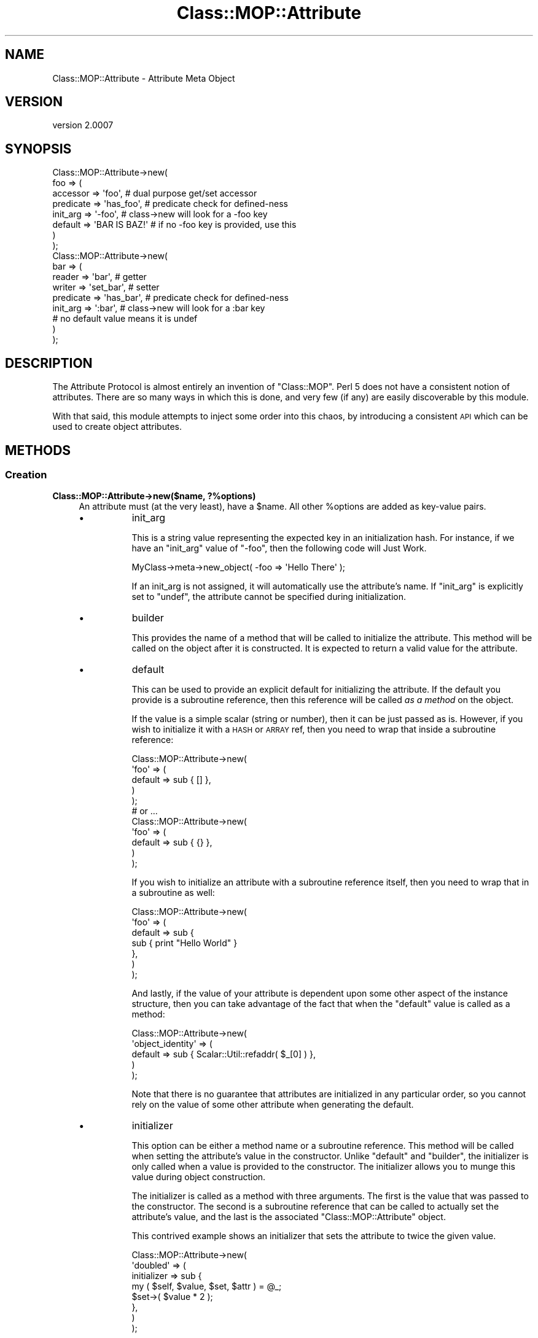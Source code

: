 .\" Automatically generated by Pod::Man 2.22 (Pod::Simple 3.07)
.\"
.\" Standard preamble:
.\" ========================================================================
.de Sp \" Vertical space (when we can't use .PP)
.if t .sp .5v
.if n .sp
..
.de Vb \" Begin verbatim text
.ft CW
.nf
.ne \\$1
..
.de Ve \" End verbatim text
.ft R
.fi
..
.\" Set up some character translations and predefined strings.  \*(-- will
.\" give an unbreakable dash, \*(PI will give pi, \*(L" will give a left
.\" double quote, and \*(R" will give a right double quote.  \*(C+ will
.\" give a nicer C++.  Capital omega is used to do unbreakable dashes and
.\" therefore won't be available.  \*(C` and \*(C' expand to `' in nroff,
.\" nothing in troff, for use with C<>.
.tr \(*W-
.ds C+ C\v'-.1v'\h'-1p'\s-2+\h'-1p'+\s0\v'.1v'\h'-1p'
.ie n \{\
.    ds -- \(*W-
.    ds PI pi
.    if (\n(.H=4u)&(1m=24u) .ds -- \(*W\h'-12u'\(*W\h'-12u'-\" diablo 10 pitch
.    if (\n(.H=4u)&(1m=20u) .ds -- \(*W\h'-12u'\(*W\h'-8u'-\"  diablo 12 pitch
.    ds L" ""
.    ds R" ""
.    ds C` ""
.    ds C' ""
'br\}
.el\{\
.    ds -- \|\(em\|
.    ds PI \(*p
.    ds L" ``
.    ds R" ''
'br\}
.\"
.\" Escape single quotes in literal strings from groff's Unicode transform.
.ie \n(.g .ds Aq \(aq
.el       .ds Aq '
.\"
.\" If the F register is turned on, we'll generate index entries on stderr for
.\" titles (.TH), headers (.SH), subsections (.SS), items (.Ip), and index
.\" entries marked with X<> in POD.  Of course, you'll have to process the
.\" output yourself in some meaningful fashion.
.ie \nF \{\
.    de IX
.    tm Index:\\$1\t\\n%\t"\\$2"
..
.    nr % 0
.    rr F
.\}
.el \{\
.    de IX
..
.\}
.\"
.\" Accent mark definitions (@(#)ms.acc 1.5 88/02/08 SMI; from UCB 4.2).
.\" Fear.  Run.  Save yourself.  No user-serviceable parts.
.    \" fudge factors for nroff and troff
.if n \{\
.    ds #H 0
.    ds #V .8m
.    ds #F .3m
.    ds #[ \f1
.    ds #] \fP
.\}
.if t \{\
.    ds #H ((1u-(\\\\n(.fu%2u))*.13m)
.    ds #V .6m
.    ds #F 0
.    ds #[ \&
.    ds #] \&
.\}
.    \" simple accents for nroff and troff
.if n \{\
.    ds ' \&
.    ds ` \&
.    ds ^ \&
.    ds , \&
.    ds ~ ~
.    ds /
.\}
.if t \{\
.    ds ' \\k:\h'-(\\n(.wu*8/10-\*(#H)'\'\h"|\\n:u"
.    ds ` \\k:\h'-(\\n(.wu*8/10-\*(#H)'\`\h'|\\n:u'
.    ds ^ \\k:\h'-(\\n(.wu*10/11-\*(#H)'^\h'|\\n:u'
.    ds , \\k:\h'-(\\n(.wu*8/10)',\h'|\\n:u'
.    ds ~ \\k:\h'-(\\n(.wu-\*(#H-.1m)'~\h'|\\n:u'
.    ds / \\k:\h'-(\\n(.wu*8/10-\*(#H)'\z\(sl\h'|\\n:u'
.\}
.    \" troff and (daisy-wheel) nroff accents
.ds : \\k:\h'-(\\n(.wu*8/10-\*(#H+.1m+\*(#F)'\v'-\*(#V'\z.\h'.2m+\*(#F'.\h'|\\n:u'\v'\*(#V'
.ds 8 \h'\*(#H'\(*b\h'-\*(#H'
.ds o \\k:\h'-(\\n(.wu+\w'\(de'u-\*(#H)/2u'\v'-.3n'\*(#[\z\(de\v'.3n'\h'|\\n:u'\*(#]
.ds d- \h'\*(#H'\(pd\h'-\w'~'u'\v'-.25m'\f2\(hy\fP\v'.25m'\h'-\*(#H'
.ds D- D\\k:\h'-\w'D'u'\v'-.11m'\z\(hy\v'.11m'\h'|\\n:u'
.ds th \*(#[\v'.3m'\s+1I\s-1\v'-.3m'\h'-(\w'I'u*2/3)'\s-1o\s+1\*(#]
.ds Th \*(#[\s+2I\s-2\h'-\w'I'u*3/5'\v'-.3m'o\v'.3m'\*(#]
.ds ae a\h'-(\w'a'u*4/10)'e
.ds Ae A\h'-(\w'A'u*4/10)'E
.    \" corrections for vroff
.if v .ds ~ \\k:\h'-(\\n(.wu*9/10-\*(#H)'\s-2\u~\d\s+2\h'|\\n:u'
.if v .ds ^ \\k:\h'-(\\n(.wu*10/11-\*(#H)'\v'-.4m'^\v'.4m'\h'|\\n:u'
.    \" for low resolution devices (crt and lpr)
.if \n(.H>23 .if \n(.V>19 \
\{\
.    ds : e
.    ds 8 ss
.    ds o a
.    ds d- d\h'-1'\(ga
.    ds D- D\h'-1'\(hy
.    ds th \o'bp'
.    ds Th \o'LP'
.    ds ae ae
.    ds Ae AE
.\}
.rm #[ #] #H #V #F C
.\" ========================================================================
.\"
.IX Title "Class::MOP::Attribute 3pm"
.TH Class::MOP::Attribute 3pm "2011-05-15" "perl v5.10.1" "User Contributed Perl Documentation"
.\" For nroff, turn off justification.  Always turn off hyphenation; it makes
.\" way too many mistakes in technical documents.
.if n .ad l
.nh
.SH "NAME"
Class::MOP::Attribute \- Attribute Meta Object
.SH "VERSION"
.IX Header "VERSION"
version 2.0007
.SH "SYNOPSIS"
.IX Header "SYNOPSIS"
.Vb 8
\&  Class::MOP::Attribute\->new(
\&      foo => (
\&          accessor  => \*(Aqfoo\*(Aq,           # dual purpose get/set accessor
\&          predicate => \*(Aqhas_foo\*(Aq,       # predicate check for defined\-ness
\&          init_arg  => \*(Aq\-foo\*(Aq,          # class\->new will look for a \-foo key
\&          default   => \*(AqBAR IS BAZ!\*(Aq    # if no \-foo key is provided, use this
\&      )
\&  );
\&
\&  Class::MOP::Attribute\->new(
\&      bar => (
\&          reader    => \*(Aqbar\*(Aq,           # getter
\&          writer    => \*(Aqset_bar\*(Aq,       # setter
\&          predicate => \*(Aqhas_bar\*(Aq,       # predicate check for defined\-ness
\&          init_arg  => \*(Aq:bar\*(Aq,          # class\->new will look for a :bar key
\&                                        # no default value means it is undef
\&      )
\&  );
.Ve
.SH "DESCRIPTION"
.IX Header "DESCRIPTION"
The Attribute Protocol is almost entirely an invention of
\&\f(CW\*(C`Class::MOP\*(C'\fR. Perl 5 does not have a consistent notion of
attributes. There are so many ways in which this is done, and very few
(if any) are easily discoverable by this module.
.PP
With that said, this module attempts to inject some order into this
chaos, by introducing a consistent \s-1API\s0 which can be used to create
object attributes.
.SH "METHODS"
.IX Header "METHODS"
.SS "Creation"
.IX Subsection "Creation"
.IP "\fBClass::MOP::Attribute\->new($name, ?%options)\fR" 4
.IX Item "Class::MOP::Attribute->new($name, ?%options)"
An attribute must (at the very least), have a \f(CW$name\fR. All other
\&\f(CW%options\fR are added as key-value pairs.
.RS 4
.IP "\(bu" 8
init_arg
.Sp
This is a string value representing the expected key in an
initialization hash. For instance, if we have an \f(CW\*(C`init_arg\*(C'\fR value of
\&\f(CW\*(C`\-foo\*(C'\fR, then the following code will Just Work.
.Sp
.Vb 1
\&  MyClass\->meta\->new_object( \-foo => \*(AqHello There\*(Aq );
.Ve
.Sp
If an init_arg is not assigned, it will automatically use the
attribute's name. If \f(CW\*(C`init_arg\*(C'\fR is explicitly set to \f(CW\*(C`undef\*(C'\fR, the
attribute cannot be specified during initialization.
.IP "\(bu" 8
builder
.Sp
This provides the name of a method that will be called to initialize
the attribute. This method will be called on the object after it is
constructed. It is expected to return a valid value for the attribute.
.IP "\(bu" 8
default
.Sp
This can be used to provide an explicit default for initializing the
attribute. If the default you provide is a subroutine reference, then
this reference will be called \fIas a method\fR on the object.
.Sp
If the value is a simple scalar (string or number), then it can be
just passed as is. However, if you wish to initialize it with a \s-1HASH\s0
or \s-1ARRAY\s0 ref, then you need to wrap that inside a subroutine
reference:
.Sp
.Vb 5
\&  Class::MOP::Attribute\->new(
\&      \*(Aqfoo\*(Aq => (
\&          default => sub { [] },
\&      )
\&  );
\&
\&  # or ...
\&
\&  Class::MOP::Attribute\->new(
\&      \*(Aqfoo\*(Aq => (
\&          default => sub { {} },
\&      )
\&  );
.Ve
.Sp
If you wish to initialize an attribute with a subroutine reference
itself, then you need to wrap that in a subroutine as well:
.Sp
.Vb 7
\&  Class::MOP::Attribute\->new(
\&      \*(Aqfoo\*(Aq => (
\&          default => sub {
\&              sub { print "Hello World" }
\&          },
\&      )
\&  );
.Ve
.Sp
And lastly, if the value of your attribute is dependent upon some
other aspect of the instance structure, then you can take advantage of
the fact that when the \f(CW\*(C`default\*(C'\fR value is called as a method:
.Sp
.Vb 5
\&  Class::MOP::Attribute\->new(
\&      \*(Aqobject_identity\*(Aq => (
\&          default => sub { Scalar::Util::refaddr( $_[0] ) },
\&      )
\&  );
.Ve
.Sp
Note that there is no guarantee that attributes are initialized in any
particular order, so you cannot rely on the value of some other
attribute when generating the default.
.IP "\(bu" 8
initializer
.Sp
This option can be either a method name or a subroutine
reference. This method will be called when setting the attribute's
value in the constructor. Unlike \f(CW\*(C`default\*(C'\fR and \f(CW\*(C`builder\*(C'\fR, the
initializer is only called when a value is provided to the
constructor. The initializer allows you to munge this value during
object construction.
.Sp
The initializer is called as a method with three arguments. The first
is the value that was passed to the constructor. The second is a
subroutine reference that can be called to actually set the
attribute's value, and the last is the associated
\&\f(CW\*(C`Class::MOP::Attribute\*(C'\fR object.
.Sp
This contrived example shows an initializer that sets the attribute to
twice the given value.
.Sp
.Vb 8
\&  Class::MOP::Attribute\->new(
\&      \*(Aqdoubled\*(Aq => (
\&          initializer => sub {
\&              my ( $self, $value, $set, $attr ) = @_;
\&              $set\->( $value * 2 );
\&          },
\&      )
\&  );
.Ve
.Sp
Since an initializer can be a method name, you can easily make
attribute initialization use the writer:
.Sp
.Vb 6
\&  Class::MOP::Attribute\->new(
\&      \*(Aqsome_attr\*(Aq => (
\&          writer      => \*(Aqsome_attr\*(Aq,
\&          initializer => \*(Aqsome_attr\*(Aq,
\&      )
\&  );
.Ve
.Sp
Your writer (actually, a wrapper around the writer, using
method modifications) will need to examine
\&\f(CW@_\fR and determine under which
context it is being called:
.Sp
.Vb 6
\&  around \*(Aqsome_attr\*(Aq => sub {
\&      my $orig = shift;
\&      my $self = shift;
\&      # $value is not defined if being called as a reader
\&      # $setter and $attr are only defined if being called as an initializer
\&      my ($value, $setter, $attr) = @_;
\&
\&      # the reader behaves normally
\&      return $self\->$orig if not @_;
\&
\&      # mutate $value as desired
\&      # $value = <something($value);
\&
\&      # if called as an initializer, set the value and we\*(Aqre done
\&      return $setter\->($row) if $setter;
\&
\&      # otherwise, call the real writer with the new value
\&      $self\->$orig($row);
\&  };
.Ve
.RE
.RS 4
.Sp
The \f(CW\*(C`accessor\*(C'\fR, \f(CW\*(C`reader\*(C'\fR, \f(CW\*(C`writer\*(C'\fR, \f(CW\*(C`predicate\*(C'\fR and \f(CW\*(C`clearer\*(C'\fR
options all accept the same parameters. You can provide the name of
the method, in which case an appropriate default method will be
generated for you. Or instead you can also provide hash reference
containing exactly one key (the method name) and one value. The value
should be a subroutine reference, which will be installed as the
method itself.
.IP "\(bu" 8
accessor
.Sp
An \f(CW\*(C`accessor\*(C'\fR is a standard Perl-style read/write accessor. It will
return the value of the attribute, and if a value is passed as an
argument, it will assign that value to the attribute.
.Sp
Note that \f(CW\*(C`undef\*(C'\fR is a legitimate value, so this will work:
.Sp
.Vb 1
\&  $object\->set_something(undef);
.Ve
.IP "\(bu" 8
reader
.Sp
This is a basic read-only accessor. It returns the value of the
attribute.
.IP "\(bu" 8
writer
.Sp
This is a basic write accessor, it accepts a single argument, and
assigns that value to the attribute.
.Sp
Note that \f(CW\*(C`undef\*(C'\fR is a legitimate value, so this will work:
.Sp
.Vb 1
\&  $object\->set_something(undef);
.Ve
.IP "\(bu" 8
predicate
.Sp
The predicate method returns a boolean indicating whether or not the
attribute has been explicitly set.
.Sp
Note that the predicate returns true even if the attribute was set to
a false value (\f(CW0\fR or \f(CW\*(C`undef\*(C'\fR).
.IP "\(bu" 8
clearer
.Sp
This method will uninitialize the attribute. After an attribute is
cleared, its \f(CW\*(C`predicate\*(C'\fR will return false.
.IP "\(bu" 8
definition_context
.Sp
Mostly, this exists as a hook for the benefit of Moose.
.Sp
This option should be a hash reference containing several keys which
will be used when inlining the attribute's accessors. The keys should
include \f(CW\*(C`line\*(C'\fR, the line number where the attribute was created, and
either \f(CW\*(C`file\*(C'\fR or \f(CW\*(C`description\*(C'\fR.
.Sp
This information will ultimately be used when eval'ing inlined
accessor code so that error messages report a useful line and file
name.
.RE
.RS 4
.RE
.ie n .IP "\fB\fB$attr\fB\->clone(%options)\fR" 4
.el .IP "\fB\f(CB$attr\fB\->clone(%options)\fR" 4
.IX Item "$attr->clone(%options)"
This clones the attribute. Any options you provide will override the
settings of the original attribute. You can change the name of the new
attribute by passing a \f(CW\*(C`name\*(C'\fR key in \f(CW%options\fR.
.SS "Informational"
.IX Subsection "Informational"
These are all basic read-only accessors for the values passed into
the constructor.
.ie n .IP "\fB\fB$attr\fB\->name\fR" 4
.el .IP "\fB\f(CB$attr\fB\->name\fR" 4
.IX Item "$attr->name"
Returns the attribute's name.
.ie n .IP "\fB\fB$attr\fB\->accessor\fR" 4
.el .IP "\fB\f(CB$attr\fB\->accessor\fR" 4
.IX Item "$attr->accessor"
.PD 0
.ie n .IP "\fB\fB$attr\fB\->reader\fR" 4
.el .IP "\fB\f(CB$attr\fB\->reader\fR" 4
.IX Item "$attr->reader"
.ie n .IP "\fB\fB$attr\fB\->writer\fR" 4
.el .IP "\fB\f(CB$attr\fB\->writer\fR" 4
.IX Item "$attr->writer"
.ie n .IP "\fB\fB$attr\fB\->predicate\fR" 4
.el .IP "\fB\f(CB$attr\fB\->predicate\fR" 4
.IX Item "$attr->predicate"
.ie n .IP "\fB\fB$attr\fB\->clearer\fR" 4
.el .IP "\fB\f(CB$attr\fB\->clearer\fR" 4
.IX Item "$attr->clearer"
.PD
The \f(CW\*(C`accessor\*(C'\fR, \f(CW\*(C`reader\*(C'\fR, \f(CW\*(C`writer\*(C'\fR, \f(CW\*(C`predicate\*(C'\fR, and \f(CW\*(C`clearer\*(C'\fR
methods all return exactly what was passed to the constructor, so it
can be either a string containing a method name, or a hash reference.
.ie n .IP "\fB\fB$attr\fB\->initializer\fR" 4
.el .IP "\fB\f(CB$attr\fB\->initializer\fR" 4
.IX Item "$attr->initializer"
Returns the initializer as passed to the constructor, so this may be
either a method name or a subroutine reference.
.ie n .IP "\fB\fB$attr\fB\->init_arg\fR" 4
.el .IP "\fB\f(CB$attr\fB\->init_arg\fR" 4
.IX Item "$attr->init_arg"
.PD 0
.ie n .IP "\fB\fB$attr\fB\->is_default_a_coderef\fR" 4
.el .IP "\fB\f(CB$attr\fB\->is_default_a_coderef\fR" 4
.IX Item "$attr->is_default_a_coderef"
.ie n .IP "\fB\fB$attr\fB\->default($instance)\fR" 4
.el .IP "\fB\f(CB$attr\fB\->default($instance)\fR" 4
.IX Item "$attr->default($instance)"
.PD
The \f(CW$instance\fR argument is optional. If you don't pass it, the
return value for this method is exactly what was passed to the
constructor, either a simple scalar or a subroutine reference.
.Sp
If you \fIdo\fR pass an \f(CW$instance\fR and the default is a subroutine
reference, then the reference is called as a method on the
\&\f(CW$instance\fR and the generated value is returned.
.ie n .IP "\fB\fB$attr\fB\->slots\fR" 4
.el .IP "\fB\f(CB$attr\fB\->slots\fR" 4
.IX Item "$attr->slots"
Return a list of slots required by the attribute. This is usually just
one, the name of the attribute.
.Sp
A slot is the name of the hash key used to store the attribute in an
object instance.
.ie n .IP "\fB\fB$attr\fB\->get_read_method\fR" 4
.el .IP "\fB\f(CB$attr\fB\->get_read_method\fR" 4
.IX Item "$attr->get_read_method"
.PD 0
.ie n .IP "\fB\fB$attr\fB\->get_write_method\fR" 4
.el .IP "\fB\f(CB$attr\fB\->get_write_method\fR" 4
.IX Item "$attr->get_write_method"
.PD
Returns the name of a method suitable for reading or writing the value
of the attribute in the associated class.
.Sp
If an attribute is read\- or write-only, then these methods can return
\&\f(CW\*(C`undef\*(C'\fR as appropriate.
.ie n .IP "\fB\fB$attr\fB\->has_read_method\fR" 4
.el .IP "\fB\f(CB$attr\fB\->has_read_method\fR" 4
.IX Item "$attr->has_read_method"
.PD 0
.ie n .IP "\fB\fB$attr\fB\->has_write_method\fR" 4
.el .IP "\fB\f(CB$attr\fB\->has_write_method\fR" 4
.IX Item "$attr->has_write_method"
.PD
This returns a boolean indicating whether the attribute has a \fInamed\fR
read or write method.
.ie n .IP "\fB\fB$attr\fB\->get_read_method_ref\fR" 4
.el .IP "\fB\f(CB$attr\fB\->get_read_method_ref\fR" 4
.IX Item "$attr->get_read_method_ref"
.PD 0
.ie n .IP "\fB\fB$attr\fB\->get_write_method_ref\fR" 4
.el .IP "\fB\f(CB$attr\fB\->get_write_method_ref\fR" 4
.IX Item "$attr->get_write_method_ref"
.PD
Returns the subroutine reference of a method suitable for reading or
writing the attribute's value in the associated class. These methods
always return a subroutine reference, regardless of whether or not the
attribute is read\- or write-only.
.ie n .IP "\fB\fB$attr\fB\->insertion_order\fR" 4
.el .IP "\fB\f(CB$attr\fB\->insertion_order\fR" 4
.IX Item "$attr->insertion_order"
If this attribute has been inserted into a class, this returns a zero
based index regarding the order of insertion.
.SS "Informational predicates"
.IX Subsection "Informational predicates"
These are all basic predicate methods for the values passed into \f(CW\*(C`new\*(C'\fR.
.ie n .IP "\fB\fB$attr\fB\->has_accessor\fR" 4
.el .IP "\fB\f(CB$attr\fB\->has_accessor\fR" 4
.IX Item "$attr->has_accessor"
.PD 0
.ie n .IP "\fB\fB$attr\fB\->has_reader\fR" 4
.el .IP "\fB\f(CB$attr\fB\->has_reader\fR" 4
.IX Item "$attr->has_reader"
.ie n .IP "\fB\fB$attr\fB\->has_writer\fR" 4
.el .IP "\fB\f(CB$attr\fB\->has_writer\fR" 4
.IX Item "$attr->has_writer"
.ie n .IP "\fB\fB$attr\fB\->has_predicate\fR" 4
.el .IP "\fB\f(CB$attr\fB\->has_predicate\fR" 4
.IX Item "$attr->has_predicate"
.ie n .IP "\fB\fB$attr\fB\->has_clearer\fR" 4
.el .IP "\fB\f(CB$attr\fB\->has_clearer\fR" 4
.IX Item "$attr->has_clearer"
.ie n .IP "\fB\fB$attr\fB\->has_initializer\fR" 4
.el .IP "\fB\f(CB$attr\fB\->has_initializer\fR" 4
.IX Item "$attr->has_initializer"
.ie n .IP "\fB\fB$attr\fB\->has_init_arg\fR" 4
.el .IP "\fB\f(CB$attr\fB\->has_init_arg\fR" 4
.IX Item "$attr->has_init_arg"
.PD
This will be \fIfalse\fR if the \f(CW\*(C`init_arg\*(C'\fR was set to \f(CW\*(C`undef\*(C'\fR.
.ie n .IP "\fB\fB$attr\fB\->has_default\fR" 4
.el .IP "\fB\f(CB$attr\fB\->has_default\fR" 4
.IX Item "$attr->has_default"
This will be \fIfalse\fR if the \f(CW\*(C`default\*(C'\fR was set to \f(CW\*(C`undef\*(C'\fR, since
\&\f(CW\*(C`undef\*(C'\fR is the default \f(CW\*(C`default\*(C'\fR anyway.
.ie n .IP "\fB\fB$attr\fB\->has_builder\fR" 4
.el .IP "\fB\f(CB$attr\fB\->has_builder\fR" 4
.IX Item "$attr->has_builder"
.PD 0
.ie n .IP "\fB\fB$attr\fB\->has_insertion_order\fR" 4
.el .IP "\fB\f(CB$attr\fB\->has_insertion_order\fR" 4
.IX Item "$attr->has_insertion_order"
.PD
This will be \fIfalse\fR if this attribute has not be inserted into a class
.SS "Value management"
.IX Subsection "Value management"
These methods are basically \*(L"back doors\*(R" to the instance, and can be
used to bypass the regular accessors, but still stay within the \s-1MOP\s0.
.PP
These methods are not for general use, and should only be used if you
really know what you are doing.
.ie n .IP "\fB\fB$attr\fB\->initialize_instance_slot($meta_instance, \f(BI$instance\fB, \f(CB$params\fB)\fR" 4
.el .IP "\fB\f(CB$attr\fB\->initialize_instance_slot($meta_instance, \f(CB$instance\fB, \f(CB$params\fB)\fR" 4
.IX Item "$attr->initialize_instance_slot($meta_instance, $instance, $params)"
This method is used internally to initialize the attribute's slot in
the object \f(CW$instance\fR.
.Sp
The \f(CW$params\fR is a hash reference of the values passed to the object
constructor.
.Sp
It's unlikely that you'll need to call this method yourself.
.ie n .IP "\fB\fB$attr\fB\->set_value($instance, \f(BI$value\fB)\fR" 4
.el .IP "\fB\f(CB$attr\fB\->set_value($instance, \f(CB$value\fB)\fR" 4
.IX Item "$attr->set_value($instance, $value)"
Sets the value without going through the accessor. Note that this
works even with read-only attributes.
.ie n .IP "\fB\fB$attr\fB\->set_raw_value($instance, \f(BI$value\fB)\fR" 4
.el .IP "\fB\f(CB$attr\fB\->set_raw_value($instance, \f(CB$value\fB)\fR" 4
.IX Item "$attr->set_raw_value($instance, $value)"
Sets the value with no side effects such as a trigger.
.Sp
This doesn't actually apply to Class::MOP attributes, only to subclasses.
.ie n .IP "\fB\fB$attr\fB\->set_initial_value($instance, \f(BI$value\fB)\fR" 4
.el .IP "\fB\f(CB$attr\fB\->set_initial_value($instance, \f(CB$value\fB)\fR" 4
.IX Item "$attr->set_initial_value($instance, $value)"
Sets the value without going through the accessor. This method is only
called when the instance is first being initialized.
.ie n .IP "\fB\fB$attr\fB\->get_value($instance)\fR" 4
.el .IP "\fB\f(CB$attr\fB\->get_value($instance)\fR" 4
.IX Item "$attr->get_value($instance)"
Returns the value without going through the accessor. Note that this
works even with write-only accessors.
.ie n .IP "\fB\fB$attr\fB\->get_raw_value($instance)\fR" 4
.el .IP "\fB\f(CB$attr\fB\->get_raw_value($instance)\fR" 4
.IX Item "$attr->get_raw_value($instance)"
Returns the value without any side effects such as lazy attributes.
.Sp
Doesn't actually apply to Class::MOP attributes, only to subclasses.
.ie n .IP "\fB\fB$attr\fB\->has_value($instance)\fR" 4
.el .IP "\fB\f(CB$attr\fB\->has_value($instance)\fR" 4
.IX Item "$attr->has_value($instance)"
Return a boolean indicating whether the attribute has been set in
\&\f(CW$instance\fR. This how the default \f(CW\*(C`predicate\*(C'\fR method works.
.ie n .IP "\fB\fB$attr\fB\->clear_value($instance)\fR" 4
.el .IP "\fB\f(CB$attr\fB\->clear_value($instance)\fR" 4
.IX Item "$attr->clear_value($instance)"
This will clear the attribute's value in \f(CW$instance\fR. This is what
the default \f(CW\*(C`clearer\*(C'\fR calls.
.Sp
Note that this works even if the attribute does not have any
associated read, write or clear methods.
.SS "Class association"
.IX Subsection "Class association"
These methods allow you to manage the attributes association with
the class that contains it. These methods should not be used
lightly, nor are they very magical, they are mostly used internally
and by metaclass instances.
.ie n .IP "\fB\fB$attr\fB\->associated_class\fR" 4
.el .IP "\fB\f(CB$attr\fB\->associated_class\fR" 4
.IX Item "$attr->associated_class"
This returns the \f(CW\*(C`Class::MOP::Class\*(C'\fR with which this attribute is
associated, if any.
.ie n .IP "\fB\fB$attr\fB\->attach_to_class($metaclass)\fR" 4
.el .IP "\fB\f(CB$attr\fB\->attach_to_class($metaclass)\fR" 4
.IX Item "$attr->attach_to_class($metaclass)"
This method stores a weakened reference to the \f(CW$metaclass\fR object
internally.
.Sp
This method does not remove the attribute from its old class,
nor does it create any accessors in the new class.
.Sp
It is probably best to use the Class::MOP::Class \f(CW\*(C`add_attribute\*(C'\fR
method instead.
.ie n .IP "\fB\fB$attr\fB\->detach_from_class\fR" 4
.el .IP "\fB\f(CB$attr\fB\->detach_from_class\fR" 4
.IX Item "$attr->detach_from_class"
This method removes the associate metaclass object from the attribute
it has one.
.Sp
This method does not remove the attribute itself from the class, or
remove its accessors.
.Sp
It is probably best to use the Class::MOP::Class
\&\f(CW\*(C`remove_attribute\*(C'\fR method instead.
.SS "Attribute Accessor generation"
.IX Subsection "Attribute Accessor generation"
.ie n .IP "\fB\fB$attr\fB\->accessor_metaclass\fR" 4
.el .IP "\fB\f(CB$attr\fB\->accessor_metaclass\fR" 4
.IX Item "$attr->accessor_metaclass"
Accessor methods are generated using an accessor metaclass. By
default, this is Class::MOP::Method::Accessor. This method returns
the name of the accessor metaclass that this attribute uses.
.ie n .IP "\fB\fB$attr\fB\->associate_method($method)\fR" 4
.el .IP "\fB\f(CB$attr\fB\->associate_method($method)\fR" 4
.IX Item "$attr->associate_method($method)"
This associates a Class::MOP::Method object with the
attribute. Typically, this is called internally when an attribute
generates its accessors.
.ie n .IP "\fB\fB$attr\fB\->associated_methods\fR" 4
.el .IP "\fB\f(CB$attr\fB\->associated_methods\fR" 4
.IX Item "$attr->associated_methods"
This returns the list of methods which have been associated with the
attribute.
.ie n .IP "\fB\fB$attr\fB\->install_accessors\fR" 4
.el .IP "\fB\f(CB$attr\fB\->install_accessors\fR" 4
.IX Item "$attr->install_accessors"
This method generates and installs code the attributes various
accessors. It is typically called from the Class::MOP::Class
\&\f(CW\*(C`add_attribute\*(C'\fR method.
.ie n .IP "\fB\fB$attr\fB\->remove_accessors\fR" 4
.el .IP "\fB\f(CB$attr\fB\->remove_accessors\fR" 4
.IX Item "$attr->remove_accessors"
This method removes all of the accessors associated with the
attribute.
.Sp
This does not currently remove methods from the list returned by
\&\f(CW\*(C`associated_methods\*(C'\fR.
.ie n .IP "\fB\fB$attr\fB\->inline_get\fR" 4
.el .IP "\fB\f(CB$attr\fB\->inline_get\fR" 4
.IX Item "$attr->inline_get"
.PD 0
.ie n .IP "\fB\fB$attr\fB\->inline_set\fR" 4
.el .IP "\fB\f(CB$attr\fB\->inline_set\fR" 4
.IX Item "$attr->inline_set"
.ie n .IP "\fB\fB$attr\fB\->inline_has\fR" 4
.el .IP "\fB\f(CB$attr\fB\->inline_has\fR" 4
.IX Item "$attr->inline_has"
.ie n .IP "\fB\fB$attr\fB\->inline_clear\fR" 4
.el .IP "\fB\f(CB$attr\fB\->inline_clear\fR" 4
.IX Item "$attr->inline_clear"
.PD
These methods return a code snippet suitable for inlining the relevant
operation. They expect strings containing variable names to be used in the
inlining, like \f(CW\*(Aq$self\*(Aq\fR or \f(CW\*(Aq$_[1]\*(Aq\fR.
.SS "Introspection"
.IX Subsection "Introspection"
.IP "\fBClass::MOP::Attribute\->meta\fR" 4
.IX Item "Class::MOP::Attribute->meta"
This will return a Class::MOP::Class instance for this class.
.Sp
It should also be noted that Class::MOP will actually bootstrap
this module by installing a number of attribute meta-objects into its
metaclass.
.SH "AUTHOR"
.IX Header "AUTHOR"
Stevan Little <stevan@iinteractive.com>
.SH "COPYRIGHT AND LICENSE"
.IX Header "COPYRIGHT AND LICENSE"
This software is copyright (c) 2011 by Infinity Interactive, Inc..
.PP
This is free software; you can redistribute it and/or modify it under
the same terms as the Perl 5 programming language system itself.
